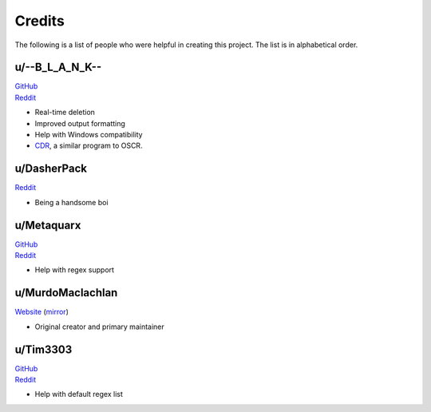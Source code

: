 Credits
========

The following is a list of people who were helpful in creating this project. The list is in alphabetical order.

u/--B_L_A_N_K--
^^^^^^^^^^^^^^^^

| `GitHub <https://github.com/TheodoreHua>`_
| `Reddit <https://www.reddit.com/user/--B_L_A_N_K-->`_

- Real-time deletion
- Improved output formatting
- Help with Windows compatibility
- `CDR <https://github.com/TheodoreHua/ClaimDoneRemover>`_, a similar program to OSCR.

u/DasherPack
^^^^^^^^^^^^^^

`Reddit <https://www.reddit.com/user/DasherPack>`_

- Being a handsome boi

u/Metaquarx
^^^^^^^^^^^^^^^

| `GitHub <https://github.com/metaquarx>`_
| `Reddit <https://www.reddit.com/user/metaquarx>`_

- Help with regex support

u/MurdoMaclachlan
^^^^^^^^^^^^^^^^^^

`Website <https://murdomaclachlan.codeberg.page/>`_ (`mirror <https://murdomaclachlan.github.io/website/>`_)

- Original creator and primary maintainer

u/Tim3303
^^^^^^^^^^^

| `GitHub <https://github.com/TimJentzsch>`_
| `Reddit <https://www.reddit.com/user/Tim3303>`_

- Help with default regex list
